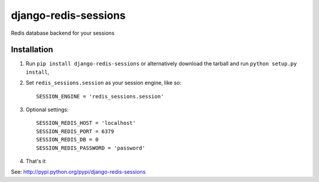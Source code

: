 django-redis-sessions
=======================
Redis database backend for your sessions


------------
Installation
------------

1. Run ``pip install django-redis-sessions`` or alternatively  download the tarball and run ``python setup.py install``,

2. Set ``redis_sessions.session`` as your session engine, like so::

       SESSION_ENGINE = 'redis_sessions.session'
		
3. Optional settings::

       SESSION_REDIS_HOST = 'localhost'
       SESSION_REDIS_PORT = 6379
       SESSION_REDIS_DB = 0
       SESSION_REDIS_PASSWORD = 'password'
		
4. That's it
	   
See: http://pypi.python.org/pypi/django-redis-sessions